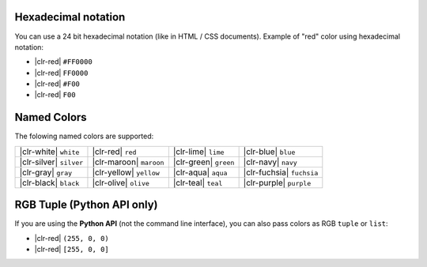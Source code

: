 Hexadecimal notation
~~~~~~~~~~~~~~~~~~~~

You can use a 24 bit hexadecimal notation (like in HTML / CSS documents).
Example of "red" color using hexadecimal notation:

* |clr-red| ``#FF0000``
* |clr-red| ``FF0000``
* |clr-red| ``#F00``
* |clr-red| ``F00``


Named Colors
~~~~~~~~~~~~

The folowing named colors are supported:

+-------------------------+-------------------------+-----------------------+---------------------------+
| |clr-white| ``white``   | |clr-red| ``red``       | |clr-lime| ``lime``   | |clr-blue| ``blue``       |
+-------------------------+-------------------------+-----------------------+---------------------------+
| |clr-silver| ``silver`` | |clr-maroon| ``maroon`` | |clr-green| ``green`` | |clr-navy| ``navy``       |
+-------------------------+-------------------------+-----------------------+---------------------------+
| |clr-gray| ``gray``     | |clr-yellow| ``yellow`` | |clr-aqua| ``aqua``   | |clr-fuchsia| ``fuchsia`` |
+-------------------------+-------------------------+-----------------------+---------------------------+
| |clr-black| ``black``   | |clr-olive| ``olive``   | |clr-teal| ``teal``   | |clr-purple| ``purple``   |
+-------------------------+-------------------------+-----------------------+---------------------------+

RGB Tuple (Python API only)
~~~~~~~~~~~~~~~~~~~~~~~~~~~


If you are using the **Python API** (not the command line interface), you can
also pass colors as RGB ``tuple`` or ``list``:

* |clr-red| ``(255, 0, 0)``
* |clr-red| ``[255, 0, 0]``


.. raw:: html

   <style>
       .color-preview {
            display: inline-block;
            width: 16px;
            height: 16px;
            border: #444 solid 1px;
            vertical-align: middle;
            border-radius: 2px;
            box-shadow: inset -1px -1px 0 rgba(255, 255, 255, .5), inset 1px 1px 0 rgba(255, 255, 255, .5);
       }
   </style>

.. |clr-white| raw:: html

   <span class="color-preview" style="background: white;"></span>

.. |clr-silver| raw:: html

   <span class="color-preview" style="background: silver;"></span>

.. |clr-gray| raw:: html

   <span class="color-preview" style="background: gray;"></span>

.. |clr-black| raw:: html

   <span class="color-preview" style="background: black;"></span>

.. |clr-red| raw:: html

   <span class="color-preview" style="background: red;"></span>

.. |clr-maroon| raw:: html

   <span class="color-preview" style="background: maroon;"></span>

.. |clr-yellow| raw:: html

   <span class="color-preview" style="background: yellow;"></span>

.. |clr-olive| raw:: html

   <span class="color-preview" style="background: olive;"></span>

.. |clr-lime| raw:: html

   <span class="color-preview" style="background: lime;"></span>

.. |clr-green| raw:: html

   <span class="color-preview" style="background: green;"></span>

.. |clr-aqua| raw:: html

   <span class="color-preview" style="background: aqua;"></span>

.. |clr-teal| raw:: html

   <span class="color-preview" style="background: teal;"></span>

.. |clr-blue| raw:: html

   <span class="color-preview" style="background: blue;"></span>

.. |clr-navy| raw:: html

   <span class="color-preview" style="background: navy;"></span>

.. |clr-fuchsia| raw:: html

   <span class="color-preview" style="background: fuchsia;"></span>

.. |clr-purple| raw:: html

   <span class="color-preview" style="background: purple;"></span>

